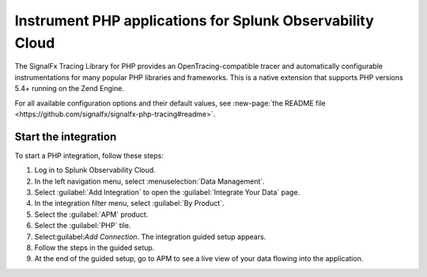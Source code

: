 .. _get-started-php:

***********************************************************
Instrument PHP applications for Splunk Observability Cloud
***********************************************************

.. meta::
   :description: Instrument a PHP application to export metrics and spans to Splunk Observability Cloud.

The SignalFx Tracing Library for PHP provides an OpenTracing-compatible tracer and automatically configurable instrumentations for many popular PHP libraries and frameworks. This is a native extension that supports PHP versions 5.4+ running on the Zend Engine.

For all available configuration options and their default values, see :new-page:`the README file <https://github.com/signalfx/signalfx-php-tracing#readme>`.

Start the integration
========================

To start a PHP integration, follow these steps:

#. Log in to Splunk Observability Cloud.
#. In the left navigation menu, select :menuselection:`Data Management`. 
#. Select :guilabel:`Add Integration` to open the :guilabel:`Integrate Your Data` page.
#. In the integration filter menu, select :guilabel:`By Product`.
#. Select the :guilabel:`APM` product.
#. Select the :guilabel:`PHP` tile.
#. Select:guilabel:`Add Connection`. The integration guided setup appears.
#. Follow the steps in the guided setup.
#. At the end of the guided setup, go to APM to see a live view of your data flowing into the application.

